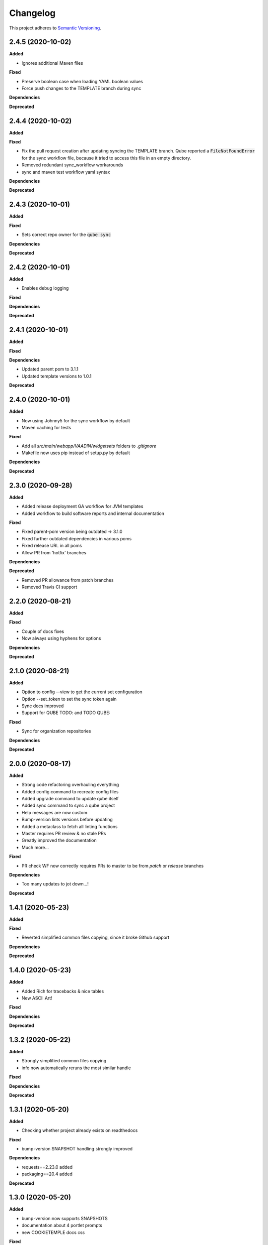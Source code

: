 .. _changelog_f:

==========
Changelog
==========

This project adheres to `Semantic Versioning <https://semver.org/>`_.

2.4.5 (2020-10-02)
------------------

**Added**

* Ignores additional Maven files

**Fixed**

* Preserve boolean case when loading YAML boolean values
* Force push changes to the TEMPLATE branch during sync

**Dependencies**

**Deprecated**


2.4.4 (2020-10-02)
------------------

**Added**

**Fixed**

* Fix the pull request creation after updating syncing the TEMPLATE branch. Qube reported a :code:`FileNotFoundError` for the sync workflow file, because it tried to access this file in an empty directory.

* Removed redundant sync_workflow workarounds

* sync and maven test workflow yaml syntax

**Dependencies**

**Deprecated**


2.4.3 (2020-10-01)
------------------

**Added**

**Fixed**

* Sets correct repo owner for the :code:`qube sync`

**Dependencies**

**Deprecated**


2.4.2 (2020-10-01)
------------------

**Added**

* Enables debug logging

**Fixed**

**Dependencies**

**Deprecated**


2.4.1 (2020-10-01)
------------------

**Added**

**Fixed**

**Dependencies**

* Updated parent pom to 3.1.1
* Updated template versions to 1.0.1

**Deprecated**

2.4.0 (2020-10-01)
------------------

**Added**

* Now using Johnny5 for the sync workflow by default
* Maven caching for tests

**Fixed**

* Add all `src/main/webapp/VAADIN/widgetsets` folders to `.gitignore`
* Makefile now uses pip instead of setup.py by default

**Dependencies**

**Deprecated**


2.3.0 (2020-09-28)
------------------

**Added**

* Added release deployment GA workflow for JVM templates
* Added workflow to build software reports and internal documentation

**Fixed**

* Fixed parent-pom version being outdated -> 3.1.0
* Fixed further outdated dependencies in various poms
* Fixed release URL in all poms
* Allow PR from 'hotfix' branches

**Dependencies**

**Deprecated**

* Removed PR allowance from patch branches
* Removed Travis CI support


2.2.0 (2020-08-21)
------------------

**Added**

**Fixed**

* Couple of docs fixes
* Now always using hyphens for options

**Dependencies**

**Deprecated**


2.1.0 (2020-08-21)
------------------

**Added**

* Option to config --view to get the current set configuration
* Option --set_token to set the sync token again
* Sync docs improved
* Support for QUBE TODO: and TODO QUBE:

**Fixed**

* Sync for organization repositories

**Dependencies**

**Deprecated**


2.0.0 (2020-08-17)
------------------

**Added**

* Strong code refactoring overhauling everything
* Added config command to recreate config files
* Added upgrade command to update qube itself
* Added sync command to sync a qube project
* Help messages are now custom
* Bump-version lints versions before updating
* Added a metaclass to fetch all linting functions
* Master requires PR review & no stale PRs
* Greatly improved the documentation
* Much more...

**Fixed**

* PR check WF now correctly requires PRs to master to be from *patch* or *release* branches

**Dependencies**

* Too many updates to jot down...!

**Deprecated**


1.4.1 (2020-05-23)
------------------

**Added**

**Fixed**

* Reverted simplified common files copying, since it broke Github support

**Dependencies**

**Deprecated**

1.4.0 (2020-05-23)
------------------

**Added**

* Added Rich for tracebacks & nice tables
* New ASCII Art!

**Fixed**

**Dependencies**

**Deprecated**

1.3.2 (2020-05-22)
------------------

**Added**

* Strongly simplified common files copying
* info now automatically reruns the most similar handle

**Fixed**

**Dependencies**

**Deprecated**

1.3.1 (2020-05-20)
------------------

**Added**

* Checking whether project already exists on readthedocs

**Fixed**

* bump-version SNAPSHOT handling strongly improved

**Dependencies**

* requests==2.23.0 added
* packaging==20.4 added

**Deprecated**

1.3.0 (2020-05-20)
------------------

**Added**

* bump-version now supports SNAPSHOTS
* documentation about 4 portlet prompts
* new COOKIETEMPLE docs css

**Fixed**

* Tests GHW names

**Dependencies**

**Deprecated**

1.2.1 (2020-05-03)
------------------

**Added**

* Refactored docs into common files

**Fixed**

**Dependencies**

**Deprecated**

1.2.0 (2020-05-03)
------------------

**Added**

* QUBE linting workflow for all templates
* PR to master from development only WF
* custom COOKIETEMPLE css

**Fixed**

* setup.py development status
* max width for docs for all templates
* PyPi badge is now green

**Dependencies**

* flake 3.7.9 -> 3.8.1

**Deprecated**


1.1.0 (2020-05-03)
------------------

**Added**

* The correct version tag :)

**Fixed**

* Readthedocs width is now

**Dependencies**

**Deprecated**

1.0.0 (2020-05-03)
------------------

**Added**

* Created the project using COOKIETEMPLE
* Added create, list, info, bump-version, lint based on COOKIETEPLE
* Added cli-java template
* Added lib-java template
* Added gui-java template
* Added service-java template
* Added portlet-groovy template

**Fixed**

**Dependencies**

**Deprecated**
